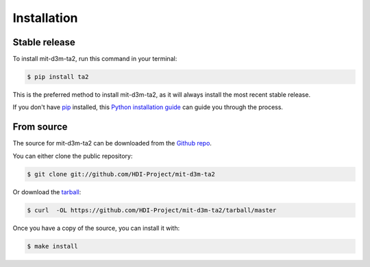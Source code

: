 .. highlight:: shell

============
Installation
============


Stable release
--------------

To install mit-d3m-ta2, run this command in your terminal:

.. code-block:: console

    $ pip install ta2

This is the preferred method to install mit-d3m-ta2, as it will always install the most recent stable release.

If you don't have `pip`_ installed, this `Python installation guide`_ can guide
you through the process.

.. _pip: https://pip.pypa.io
.. _Python installation guide: http://docs.python-guide.org/en/latest/starting/installation/


From source
------------

The source for mit-d3m-ta2 can be downloaded from the `Github repo`_.

You can either clone the public repository:

.. code-block:: console

    $ git clone git://github.com/HDI-Project/mit-d3m-ta2

Or download the `tarball`_:

.. code-block:: console

    $ curl  -OL https://github.com/HDI-Project/mit-d3m-ta2/tarball/master

Once you have a copy of the source, you can install it with:

.. code-block:: console

    $ make install


.. _Github repo: https://github.com/HDI-Project/mit-d3m-ta2
.. _tarball: https://github.com/HDI-Project/mit-d3m-ta2/tarball/master
